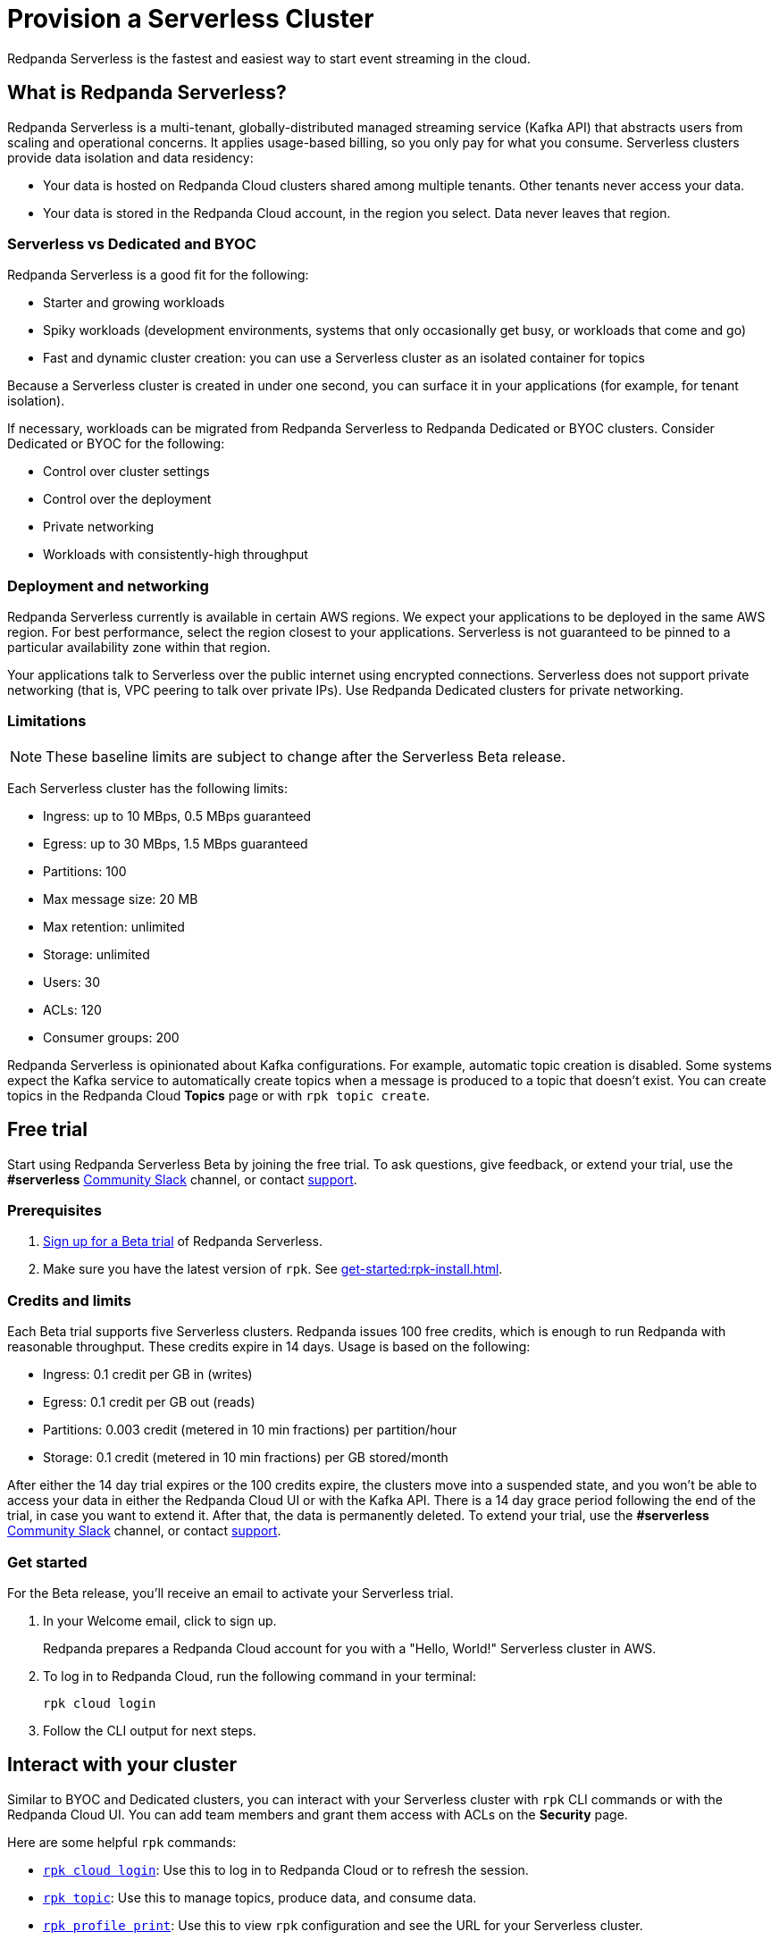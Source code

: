 = Provision a Serverless Cluster
:description: Learn how to create a Serverless cluster.
:page-cloud: true
:page-beta: true

Redpanda Serverless is the fastest and easiest way to start event streaming in the cloud. 

== What is Redpanda Serverless?

Redpanda Serverless is a multi-tenant, globally-distributed managed streaming service (Kafka API) that abstracts users from scaling and operational concerns. It applies usage-based billing, so you only pay for what you consume. Serverless clusters provide data isolation and data residency:

* Your data is hosted on Redpanda Cloud clusters shared among multiple tenants. Other tenants never access your data.
* Your data is stored in the Redpanda Cloud account, in the region you select. Data never leaves that region.

=== Serverless vs Dedicated and BYOC

Redpanda Serverless is a good fit for the following:

* Starter and growing workloads
* Spiky workloads (development environments, systems that only occasionally get busy, or workloads that come and go)
* Fast and dynamic cluster creation: you can use a Serverless cluster as an isolated container for topics

Because a Serverless cluster is created in under one second, you can surface it in your applications (for example, for tenant isolation).

If necessary, workloads can be migrated from Redpanda Serverless to Redpanda Dedicated or BYOC clusters. Consider Dedicated or BYOC for the following:

* Control over cluster settings
* Control over the deployment
* Private networking
* Workloads with consistently-high throughput

=== Deployment and networking

Redpanda Serverless currently is available in certain AWS regions. We expect your applications to be deployed in the same AWS region. For best performance, select the region closest to your applications. Serverless is not guaranteed to be pinned to a particular availability zone within that region.

Your applications talk to Serverless over the public internet using encrypted connections. Serverless does not support private networking (that is, VPC peering to talk over private IPs). Use Redpanda Dedicated clusters for private networking.

=== Limitations

[NOTE]
====
These baseline limits are subject to change after the Serverless Beta release.
====

Each Serverless cluster has the following limits:

* Ingress: up to 10 MBps, 0.5 MBps guaranteed
* Egress: up to 30 MBps, 1.5 MBps guaranteed
* Partitions: 100
* Max message size: 20 MB
* Max retention: unlimited
* Storage: unlimited
* Users: 30
* ACLs: 120
* Consumer groups: 200

Redpanda Serverless is opinionated about Kafka configurations. For example, automatic topic creation is disabled. Some systems expect the Kafka service to automatically create topics when a message is produced to a topic that doesn't exist. You can create topics in the Redpanda Cloud *Topics* page or with `rpk topic create`.

== Free trial 

Start using Redpanda Serverless Beta by joining the free trial. To ask questions, give feedback, or extend your trial, use the *#serverless* https://redpandacommunity.slack.com/[Community Slack^] channel, or contact https://support.redpanda.com/hc/en-us/requests/new[support^].

=== Prerequisites

. https://redpanda.com/try-redpanda?section=cloud-trial[Sign up for a Beta trial^] of Redpanda Serverless.

. Make sure you have the latest version of `rpk`. See xref:get-started:rpk-install.adoc[].

=== Credits and limits

Each Beta trial supports five Serverless clusters. Redpanda issues 100 free credits, which is enough to run Redpanda with reasonable throughput. These credits expire in 14 days. Usage is based on the following:

* Ingress: 0.1 credit per GB in (writes)
* Egress: 0.1 credit per GB out (reads)
* Partitions: 0.003 credit (metered in 10 min fractions) per partition/hour	
* Storage: 0.1 credit (metered in 10 min fractions) per GB stored/month

After either the 14 day trial expires or the 100 credits expire, the clusters move into a suspended state, and you won't be able to access your data in either the Redpanda Cloud UI or with the Kafka API. There is a 14 day grace period following the end of the trial, in case you want to extend it. After that, the data is permanently deleted. To extend your trial, use the *#serverless* https://redpandacommunity.slack.com/[Community Slack^] channel, or contact https://support.redpanda.com/hc/en-us/requests/new[support^].

=== Get started

For the Beta release, you'll receive an email to activate your Serverless trial. 

. In your Welcome email, click to sign up.
+
Redpanda prepares a Redpanda Cloud account for you with a "Hello, World!" Serverless cluster in AWS.

. To log in to Redpanda Cloud, run the following command in your terminal:
+
```
rpk cloud login
```

. Follow the CLI output for next steps.

== Interact with your cluster

Similar to BYOC and Dedicated clusters, you can interact with your Serverless cluster with `rpk` CLI commands or with the Redpanda Cloud UI. You can add team members and grant them access with ACLs on the *Security* page. 

Here are some helpful `rpk` commands:

* xref:reference:rpk/rpk-cloud/rpk-cloud-login.adoc[`rpk cloud login`]: Use this to log in to Redpanda Cloud or to refresh the session.
* xref:reference:rpk/rpk-topic.adoc[`rpk topic`]: Use this to manage topics, produce data, and consume data. 
* xref:reference:rpk/rpk-profile/rpk-profile-print.adoc[`rpk profile print`]: Use this to view `rpk` configuration and see the URL for your Serverless cluster.
* xref:reference:rpk/rpk-acl/rpk-acl-user.adoc[`rpk acl user`]: Use this to manage users and permissions. 

=== Run a demo application

Run xref:reference:rpk/rpk-generate/rpk-generate-app.adoc[`rpk generate app`] to generate a sample application to connect with Redpanda. 

The Redpanda Cloud *Overview* page lists your bootstrap server URL and security settings in the *How to connect - Kafka API* tab. In the same section, you can click *Go*, *Python*, or *Node.js* for code examples to create a topic and produce and consume messages. 

=== Supported features

Serverless clusters work with all Kafka clients. For more information, see xref:develop:kafka-clients.adoc[].

Serverless clusters support all major Apache Kafka messages for managing topics, producing/consuming data (including transactions), managing groups, managing offsets, and managing ACLs. (User management is available in the Redpanda Cloud UI or with `rpk acl`.) 

==== Unsupported features

Redpanda Serverless currently only supports the Kafka API. The Redpanda Admin, HTTP Proxy, and Schema Registry APIs are not exposed. You can use an external schema registry. 

The following features are not yet supported in Serverless clusters: 

* Managed connectors
* Data transforms
